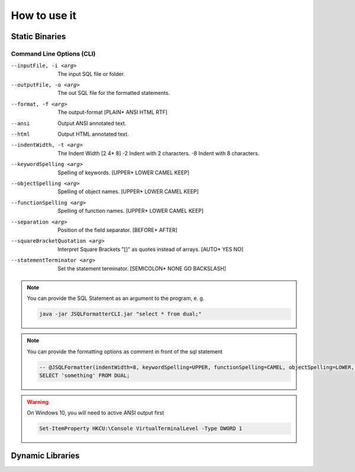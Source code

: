 *****************
How to use it
*****************

-----------------
Static Binaries
-----------------

.. tab:: JVM

  .. code:: Bash

     java -jar JSQLFormatterCLI.jar [-i <arg>] [-o <arg>] [-f <arg> | --ansi | --html]   [-t <arg> | -2 | -8]   [--keywordSpelling <arg>] [--functionSpelling <arg>] [--objectSpelling <arg>] [--separation <arg>] [--squareBracketQuotation <arg>] [--statementTerminator <arg>]

.. tab:: Linux Shell

  .. code:: Bash

     ./JSQLFormatterCLI [-i <arg>] [-o <arg>] [-f <arg> | --ansi | --html]   [-t <arg> | -2 | -8]   [--keywordSpelling <arg>] [--functionSpelling <arg>] [--objectSpelling <arg>] [--separation <arg>] [--squareBracketQuotation <arg>] [--statementTerminator <arg>]

.. tab:: Windows Power Shell

  .. code:: Bash

     JSQLFormatterCLI.exe [-i <arg>] [-o <arg>] [-f <arg> | --ansi | --html]   [-t <arg> | -2 | -8]   [--keywordSpelling <arg>] [--functionSpelling <arg>] [--objectSpelling <arg>] [--separation <arg>] [--squareBracketQuotation <arg>] [--statementTerminator <arg>] 

..........................
Command Line Options (CLI)
..........................
--inputFile, -i <arg>           The input SQL file or folder.
--outputFile, -o <arg>          The out SQL file for the formatted statements.
--format, -f <arg>              The output-format [PLAIN* ANSI HTML RTF]
--ansi                          Output ANSI annotated text.
--html                          Output HTML annotated text.
--indentWidth, -t <arg>         The Indent Width [2 4* 8]
 -2                             Indent with 2 characters.
 -8                             Indent with 8 characters.
--keywordSpelling <arg>         Spelling of keywords. [UPPER* LOWER CAMEL KEEP]
--objectSpelling <arg>          Spelling of object names. [UPPER* LOWER CAMEL KEEP]
--functionSpelling <arg>        Spelling of function names. [UPPER* LOWER CAMEL KEEP]
--separation <arg>              Position of the field separator. [BEFORE* AFTER]
--squareBracketQuotation <arg>  Interpret Square Brackets "[]" as quotes instead of arrays. [AUTO* YES NO]
--statementTerminator <arg>     Set the statement terminator. [SEMICOLON* NONE GO BACKSLASH]
 
.. note::

  You can provide the SQL Statement as an argument to the program, e. g.
   
  .. code:: Bash
        
    java -jar JSQLFormatterCLI.jar "select * from dual;"

.. note::

  You can provide the formatting options as comment in front of the sql statement
   
  .. code:: SQL
        
    -- @JSQLFormatter(indentWidth=8, keywordSpelling=UPPER, functionSpelling=CAMEL, objectSpelling=LOWER, separation=BEFORE)
    SELECT 'something' FROM DUAL;
       
     
.. warning::

  On Windows 10, you will need to active ANSI output first
        
  .. code:: Shell
   
    Set-ItemProperty HKCU:\Console VirtualTerminalLevel -Type DWORD 1     
      
        

-----------------
Dynamic Libraries
-----------------

.. tab:: Java

  .. code:: Java

    import com.manticore.jsqlformatter.JSqlFormatter;

    class Sample {
        public static void main(String[] args) {
            String formattedSql = JSqlFormatter.format("select * from dual;");
        }
    }

.. tab:: C++

  .. code:: python

    #include <stdlib.h>
    #include <stdio.h>

    #include <libSQLFormatter.h>

    int main(int argc, char **argv) {
        graal_isolate_t *isolate = NULL;
        graal_isolatethread_t *thread = NULL;

        if (graal_create_isolate(NULL, &isolate, &thread) != 0) {
            fprintf(stderr, "graal_create_isolate error\n");
            return 1;
        }

        printf("%s", format(thread, "select * from dual;"));

        if (graal_detach_thread(thread) != 0) {
            fprintf(stderr, "graal_detach_thread error\n");
            return 1;
        }

        return 0;
    }

